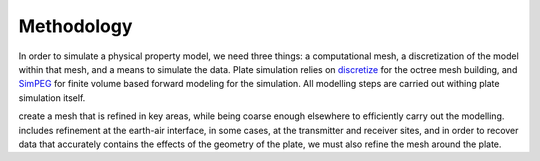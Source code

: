 .. _methodology:

Methodology
===========

In order to simulate a physical property model, we need three things: a
computational mesh, a discretization of the model within that mesh, and a
means to simulate the data.  Plate simulation relies on `discretize <https://discretize.simpeg.xyz/en/main/>`_
for the octree mesh building, and `SimPEG <https://simpeg.xyz/>`_ for finite volume based forward modeling
for the simulation.  All modelling steps are carried out withing plate simulation
itself.

create a mesh that is refined in key areas, while being coarse enough
elsewhere to efficiently carry out the modelling.  includes refinement  at the earth-air interface, in some
cases, at the transmitter and receiver sites, and in order to recover data
that accurately contains the effects of the geometry of the plate, we must
also refine the mesh around the plate.